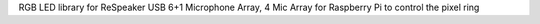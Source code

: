 RGB LED library for ReSpeaker USB 6+1 Microphone Array, 4 Mic Array for Raspberry Pi
to control the pixel ring


